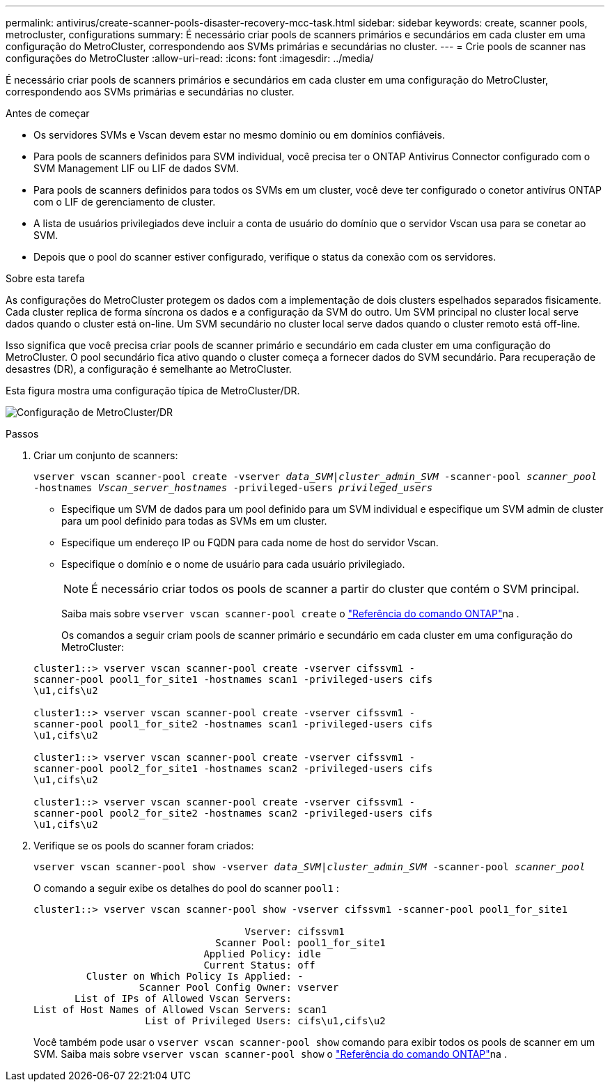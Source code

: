 ---
permalink: antivirus/create-scanner-pools-disaster-recovery-mcc-task.html 
sidebar: sidebar 
keywords: create, scanner pools, metrocluster, configurations 
summary: É necessário criar pools de scanners primários e secundários em cada cluster em uma configuração do MetroCluster, correspondendo aos SVMs primárias e secundárias no cluster. 
---
= Crie pools de scanner nas configurações do MetroCluster
:allow-uri-read: 
:icons: font
:imagesdir: ../media/


[role="lead"]
É necessário criar pools de scanners primários e secundários em cada cluster em uma configuração do MetroCluster, correspondendo aos SVMs primárias e secundárias no cluster.

.Antes de começar
* Os servidores SVMs e Vscan devem estar no mesmo domínio ou em domínios confiáveis.
* Para pools de scanners definidos para SVM individual, você precisa ter o ONTAP Antivirus Connector configurado com o SVM Management LIF ou LIF de dados SVM.
* Para pools de scanners definidos para todos os SVMs em um cluster, você deve ter configurado o conetor antivírus ONTAP com o LIF de gerenciamento de cluster.
* A lista de usuários privilegiados deve incluir a conta de usuário do domínio que o servidor Vscan usa para se conetar ao SVM.
* Depois que o pool do scanner estiver configurado, verifique o status da conexão com os servidores.


.Sobre esta tarefa
As configurações do MetroCluster protegem os dados com a implementação de dois clusters espelhados separados fisicamente. Cada cluster replica de forma síncrona os dados e a configuração da SVM do outro. Um SVM principal no cluster local serve dados quando o cluster está on-line. Um SVM secundário no cluster local serve dados quando o cluster remoto está off-line.

Isso significa que você precisa criar pools de scanner primário e secundário em cada cluster em uma configuração do MetroCluster. O pool secundário fica ativo quando o cluster começa a fornecer dados do SVM secundário. Para recuperação de desastres (DR), a configuração é semelhante ao MetroCluster.

Esta figura mostra uma configuração típica de MetroCluster/DR.

image:metrocluster-av-config.png["Configuração de MetroCluster/DR"]

.Passos
. Criar um conjunto de scanners:
+
`vserver vscan scanner-pool create -vserver _data_SVM|cluster_admin_SVM_ -scanner-pool _scanner_pool_ -hostnames _Vscan_server_hostnames_ -privileged-users _privileged_users_`

+
** Especifique um SVM de dados para um pool definido para um SVM individual e especifique um SVM admin de cluster para um pool definido para todas as SVMs em um cluster.
** Especifique um endereço IP ou FQDN para cada nome de host do servidor Vscan.
** Especifique o domínio e o nome de usuário para cada usuário privilegiado.


+
[NOTE]
====
É necessário criar todos os pools de scanner a partir do cluster que contém o SVM principal.

====
+
Saiba mais sobre `vserver vscan scanner-pool create` o link:https://docs.netapp.com/us-en/ontap-cli/vserver-vscan-scanner-pool-create.html["Referência do comando ONTAP"^]na .

+
Os comandos a seguir criam pools de scanner primário e secundário em cada cluster em uma configuração do MetroCluster:

+
[listing]
----
cluster1::> vserver vscan scanner-pool create -vserver cifssvm1 -
scanner-pool pool1_for_site1 -hostnames scan1 -privileged-users cifs
\u1,cifs\u2

cluster1::> vserver vscan scanner-pool create -vserver cifssvm1 -
scanner-pool pool1_for_site2 -hostnames scan1 -privileged-users cifs
\u1,cifs\u2

cluster1::> vserver vscan scanner-pool create -vserver cifssvm1 -
scanner-pool pool2_for_site1 -hostnames scan2 -privileged-users cifs
\u1,cifs\u2

cluster1::> vserver vscan scanner-pool create -vserver cifssvm1 -
scanner-pool pool2_for_site2 -hostnames scan2 -privileged-users cifs
\u1,cifs\u2
----
. Verifique se os pools do scanner foram criados:
+
`vserver vscan scanner-pool show -vserver _data_SVM|cluster_admin_SVM_ -scanner-pool _scanner_pool_`

+
O comando a seguir exibe os detalhes do pool do scanner `pool1` :

+
[listing]
----
cluster1::> vserver vscan scanner-pool show -vserver cifssvm1 -scanner-pool pool1_for_site1

                                    Vserver: cifssvm1
                               Scanner Pool: pool1_for_site1
                             Applied Policy: idle
                             Current Status: off
         Cluster on Which Policy Is Applied: -
                  Scanner Pool Config Owner: vserver
       List of IPs of Allowed Vscan Servers:
List of Host Names of Allowed Vscan Servers: scan1
                   List of Privileged Users: cifs\u1,cifs\u2
----
+
Você também pode usar o `vserver vscan scanner-pool show` comando para exibir todos os pools de scanner em um SVM. Saiba mais sobre `vserver vscan scanner-pool show` o link:https://docs.netapp.com/us-en/ontap-cli/vserver-vscan-scanner-pool-show.html["Referência do comando ONTAP"^]na .


